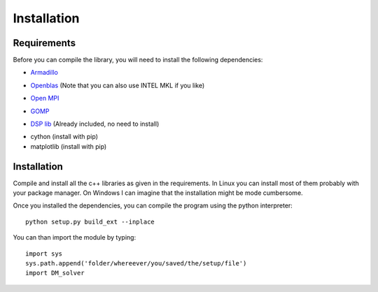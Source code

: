 Installation 
============

Requirements
-------------
Before you can compile the library, you will need to install the following dependencies:

* `Armadillo`_
.. _Armadillo: http://arma.sourceforge.net/download.html
* `Openblas`_ (Note that you can also use INTEL MKL if you like)
.. _Openblas: http://www.openblas.net/
* `Open MPI`_
.. _Open MPI: https://www.open-mpi.org/
* `GOMP`_
.. _GOMP: https://gcc.gnu.org/projects/gomp/
* `DSP lib`_ (Already included, no need to install)
.. _DSP lib: https://github.com/vinniefalco/DSPFilters/
* cython (install with pip)
* matplotlib (install with pip)

Installation
-------------
Compile and install all the c++ libraries as given in the requirements. In Linux you can install most of them probably with your package manager. On Windows I can imagine that the installation might be mode cumbersome.

Once you installed the dependencies, you can compile the program using the python interpreter: ::
	
	python setup.py build_ext --inplace 

You can than import the module by typing: ::

	import sys
	sys.path.append('folder/whereever/you/saved/the/setup/file')
	import DM_solver